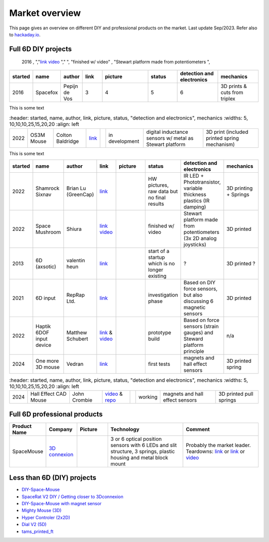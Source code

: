 
Market overview
=========================

This page gives an overview on different DIY and professional products on the market. 
Last update Sep/2023. Refer also to `hackaday.io <https://hackaday.io/pages/1354157>`__.


Full 6D DIY projects
----------------------------------------------

    2016 , 
    ","`link <https://github.com/pepijndevos/spacefox>`__  `video <https://www.youtube.com/watch?v=rLTWWPftyac>`__ 
    ","|Spacefox1| |Spacefox2|", "finished w/ video" , "Stewart platform made from potentiometers
    ", 


..  csv-table:: 
    :header: started, name, author, link, picture, status, "detection and electronics", mechanics
    :widths: 5, 10,10,10,25,15,20,20
    :align: left   

    2016 , Spacefox                 , "Pepijn de Vos             
    ", 3,4, 5 ,"6
    ", 3D prints & cuts from triplex 

This is some text

..  csv-table:: 
    :header: started, name, author, link, picture, status, "detection and electronics", mechanics
    :widths: 5, 10,10,10,25,15,20,20
    :align: left   

   2022 , OS3M Mouse	            , "Colton Baldridge          
    ", "`link <https://hackaday.io/project/187172-os3m-mouse>`__ 
    ", |OS3MMouse| , "in development 
    ", "digital inductance sensors w/ metal as Stewart platform
    ", "3D print (included printed spring mechanism)"

This is some text

..  csv-table:: 
    :header: started, name, author, link, picture, status, "detection and electronics", mechanics
    :widths: 5, 10,10,10,25,15,20,20
    :align: left   

    2022 , Shamrock Sixnav	        , "Brian Lu (GreenCap)
    ", "`link <https://www.electromaker.io/project/view/shamrock-sixnav-low-cost-compatible-6dof-space-mouse>`__ 
    ", |Shamrock| ,"HW pictures, raw data but no final results 
    ", "IR LED + Phototransistor, variable thickness plastics (IR damping)
    ", 3D printing + Springs
    2022 , Space Mushroom	        , "Shiura
    ","`link <https://www.instructables.com/Space-Mushroom-Full-6-DOFs-Controller-for-CAD-Appl/>`__ `video <https://www.youtube.com/watch?v=Vs6Xte4gOxk>`__
    ", |Mushroom|, "finished w/ video 
    ", "Stewart platform made from potentiometers (3x 2D analog joysticks)
    ", 3D printed      
    2013 , 6D (axsotic)             , "valentin heun             
    ", "`link <http://valentinheun.com/portfolio/6d/>`__
    ", |axsotic|,  start of a startup which is no longer existing  , "? 
    ", 3D printed ?
    2021 , 6D input                 , "RepRap Ltd.               
    ", "`link <https://github.com/RepRapLtd/6DInput/tree/main/RepRapLtd#update-3>`__ 
    ", |6DInput| , "investigation phase 
    ", "Based on DIY force sensors, but also discussing 6 magnetic sensors 
    ", 3D printed
    2022 , Haptik 6DOF input device , "Matthew Schubert          
    ", "`link <https://blog.ioces.com/matt/posts/haptick-part-two>`__ & `video <https://youtu.be/miJmKHkGehw>`__ 
    ", |6DOFHaptik| , "prototype build 
    ","Based on force sensors (strain gauges) and Steward platform principle
    ",  n/a 
    2024 , One more 3D mouse        , "Vedran                    
    ", "`link <https://hackaday.io/project/196687>`__ 
    ", |OM3DM|, "first tests
    ", "magnets and hall effect sensors
    ", 3D printed spring

..  csv-table:: 
    :header: started, name, author, link, picture, status, "detection and electronics", mechanics
    :widths: 5, 10,10,10,25,15,20,20
    :align: left    

   2024, "Hall Effect CAD Mouse", "John Crombie
   ", "`video <https://www.youtube.com/watch?v=ybhJu3VXs2Q>`__ & `repo <https://github.com/ChromeBee/Hall-Effect-Sensor-CAD-Mouse-Spacemouse>`__ 
    ", |HallEffectCADMouse|, "working
    ", "magnets and hall effect sensors
    ", 3D printed pull springs
   


.. |Spacefox1| image:: images/spacefox_v1.png
   :width: 40pt
   :height: 40pt
   :align: top
.. |Spacefox2| image:: images/spacefox_v2.jpg
   :width: 40pt
   :height: 40pt
   :align: top
.. |OS3MMouse| image:: images/OS3M_Mouse.png
   :width: 40pt
   :height: 40pt
   :align: top
.. |Shamrock| image:: images/Sixnav.png
   :width: 40pt
   :height: 40pt
   :align: top
.. |Mushroom| image:: images/Space_Mushroom.png
   :width: 40pt
   :height: 40pt
   :align: top
.. |axsotic| image:: images/6D_axsotic.png
   :width: 40pt
   :height: 40pt
   :align: top
.. |6DInput| image:: images/6DInput.png
   :width: 40pt
   :height: 40pt
   :align: top
.. |6DOFHaptik| image:: images/haptick-matt.jpg
   :width: 40pt
   :height: 40pt
   :align: top
.. |OM3DM| image:: images/OM3DM.png
   :width: 40pt
   :height: 40pt
   :align: top   
.. |HallEffectCADMouse| image:: images/HallEffectCADMouse.png
   :width: 40pt
   :height: 40pt
   :align: top   




Full 6D professional products
----------------------------------------------

..  csv-table:: 
    :header: "Product Name", Company, Picture, Technology, Comment
    :widths: 10, 10,10,25,25

    SpaceMouse, |SpaceMouseCompany| ,|SpaceMouse| , |SpaceMouseTech| , |SpaceMouseComment|

.. |SpaceMouseCompany| replace:: `3D connexion <https://3dconnexion.com/de/>`__
.. |SpaceMouseComment| replace:: Probably the market leader.
                                 Teardowns: `link <https://www.alvarez-engineer.com/2022/03/20/spacenavigator-teardown/>`__ or `link <https://www.fictiv.com/teardowns/spacenavigator-3d-mouse-teardown>`__ or `video <https://www.youtube.com/watch?v=1R7NCH_1UDI>`__
.. |SpaceMouseTech| replace:: 3 or 6 optical position sensors with 6 LEDs and slit structure, 
                              3 springs, plastic housing and metal block mount
.. |SpaceMouse| image:: images/Space_Mouse.png
   :width: 40pt
   :height: 40pt
   :align: top


Less than 6D (DIY) projects
----------------------------------------------

- `DIY-Space-Mouse <https://github.com/soemarko/DIY-Space-Mouse>`__
- `SpaceRat V2 DIY / Getting closer to 3Dconnexion <https://www.youtube.com/watch?v=68EapQbDBOc>`__
- `DIY-Space-Mouse with magnet sensor <https://www.instructables.com/DIY-Space-Mouse-for-Fusion-360-Using-Magnets/>`__
- `Mighty Mouse (3D) <https://github.com/mattogodoy/mighty-mouse>`__
- `Hyper Controler (2x2D) <https://github.com/mnesarco/HyperController>`__
- `Dial V2 (5D) <https://www.hackster.io/ahmsville/ahmsville-dial-v2-a38b17>`__
- `tams_printed_ft <https://github.com/TAMS-Group/tams_printed_ft>`__
